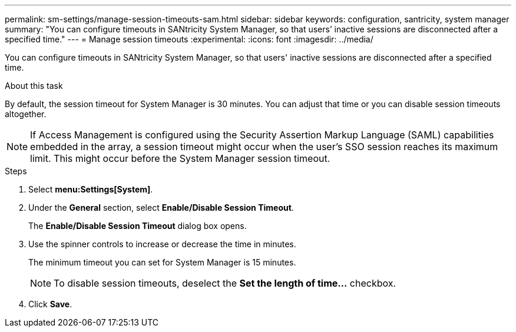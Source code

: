 ---
permalink: sm-settings/manage-session-timeouts-sam.html
sidebar: sidebar
keywords: configuration, santricity, system manager
summary: "You can configure timeouts in SANtricity System Manager, so that users’ inactive sessions are disconnected after a specified time."
---
= Manage session timeouts
:experimental:
:icons: font
:imagesdir: ../media/

[.lead]
You can configure timeouts in SANtricity System Manager, so that users' inactive sessions are disconnected after a specified time.

.About this task

By default, the session timeout for System Manager is 30 minutes. You can adjust that time or you can disable session timeouts altogether.

[NOTE]
====
If Access Management is configured using the Security Assertion Markup Language (SAML) capabilities embedded in the array, a session timeout might occur when the user's SSO session reaches its maximum limit. This might occur before the System Manager session timeout.
====

.Steps

. Select *menu:Settings[System]*.
. Under the *General* section, select *Enable/Disable Session Timeout*.
+
The *Enable/Disable Session Timeout* dialog box opens.

. Use the spinner controls to increase or decrease the time in minutes.
+
The minimum timeout you can set for System Manager is 15 minutes.
+
[NOTE]
====
To disable session timeouts, deselect the *Set the length of time...* checkbox.
====

. Click *Save*.

